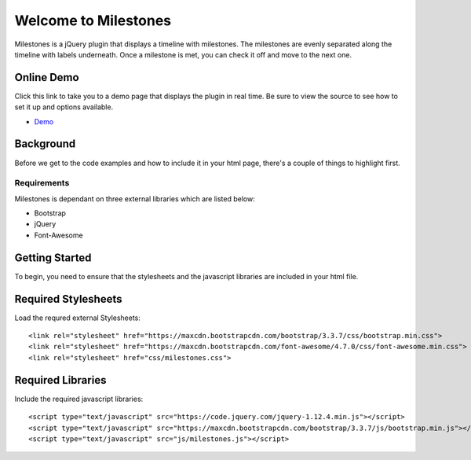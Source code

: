 .. milestones documentation master file, created by
   sphinx-quickstart on Thu Jan 25 18:52:19 2018.
   You can adapt this file completely to your liking, but it should at least
   contain the root `toctree` directive.

*********************
Welcome to Milestones
*********************

Milestones is a jQuery plugin that displays a timeline with milestones. The milestones are evenly separated along the timeline with labels underneath. Once a milestone is met, you can check it off and move to the next one. 

Online Demo
===========

Click this link to take you to a demo page that displays the plugin in real time. Be sure to view the source to see how to set it up and options available.

* `Demo <https://stemo40.github.io/milestones/>`_

Background
==========

Before we get to the code examples and how to include it in your html page, there's a couple of things to highlight first.

============
Requirements
============

Milestones is dependant on three external libraries which are listed below:

* Bootstrap
* jQuery
* Font-Awesome

Getting Started
===============

To begin, you need to ensure that the stylesheets and the javascript libraries are included in your html file.

Required Stylesheets
====================

Load the requred external Stylesheets::

 <link rel="stylesheet" href="https://maxcdn.bootstrapcdn.com/bootstrap/3.3.7/css/bootstrap.min.css">
 <link rel="stylesheet" href="https://maxcdn.bootstrapcdn.com/font-awesome/4.7.0/css/font-awesome.min.css">
 <link rel="stylesheet" href="css/milestones.css">


Required Libraries
==================

Include the required javascript libraries::

 <script type="text/javascript" src="https://code.jquery.com/jquery-1.12.4.min.js"></script>
 <script type="text/javascript" src="https://maxcdn.bootstrapcdn.com/bootstrap/3.3.7/js/bootstrap.min.js"></script>
 <script type="text/javascript" src="js/milestones.js"></script>

